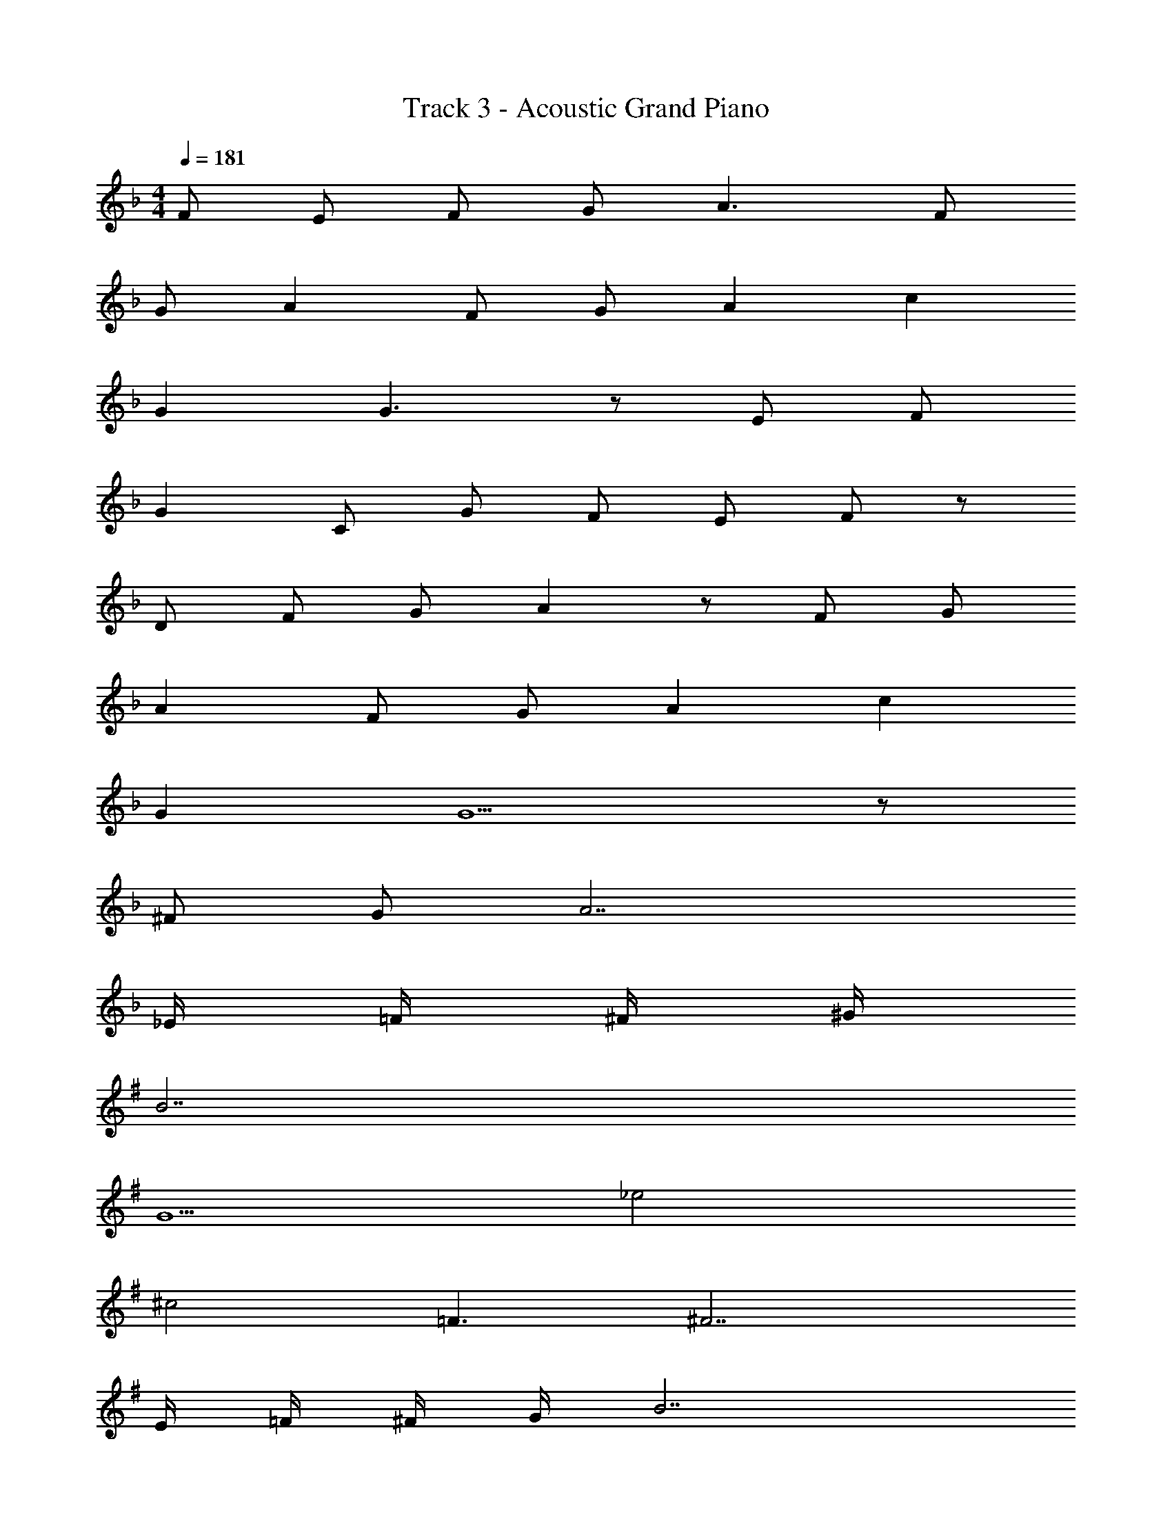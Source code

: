 X: 1
T: Track 3 - Acoustic Grand Piano
Z: ABC Generated by Starbound Composer
L: 1/8
M: 4/4
Q: 1/4=181
K: F
F E F G A3 F 
G A2 F G A2 c2 
G2 G3 z E F 
G2 C G F E F z 
D F G A2 z F G 
A2 F G A2 c2 
G2 G5 z 
^F G A7 
_E/2 =F/2 ^F/2 ^G/2 
K: GB
B7 
G5 _e4 
^c4 =F3 ^F7 
E/2 =F/2 ^F/2 G/2 B7 
G5 e4 
[c16z8] 
G4 =G4 
K: EB
z2 G2 C D2 E3 
D E2 =F2 D3 
E2 D C2 B,5 z 
B,2 B, D2 B,2 B, 
D2 ^G2 =G G F2 
D2 F E4 F4 
E4 D4 z2 
G2 C D2 E3 
D E2 F2 D3 
E2 D C2 B,5 z 
B2 G F2 E2 F 
E2 F2 E E F B,2 
B2 G3 F3 
E6 z2 
E F G6 
F E4 z E2 
F2 C3 G3 
G6 z2 
G ^G B3 G3 
=G3 F3 E2 
F B,7 
^G, B,5 z2 
E F G6 
F E5 E2 
F2 B3 B3 
D E3 z2 C2 
E2 F2 E F2 E2 
F3 E F2 G2 
^G11 z2 
^F =F ^F G 
K: GB
B3 F 
G B2 F G B2 c2 
G2 G3 z =F ^F 
G2 ^C G F =F ^F z 
E F G B2 z F G 
B2 F G B2 c2 
G2 G5 z 
=G ^G B4 z F 
=F ^F G B3 F G 
B2 F G B2 c2 
G2 G3 z =F ^F 
G2 C c =B _B F2 
=F2 ^F4 z B2 
B2 =B2 _B G2 =B2 
_B7 B2 
G4 c3 B9 
